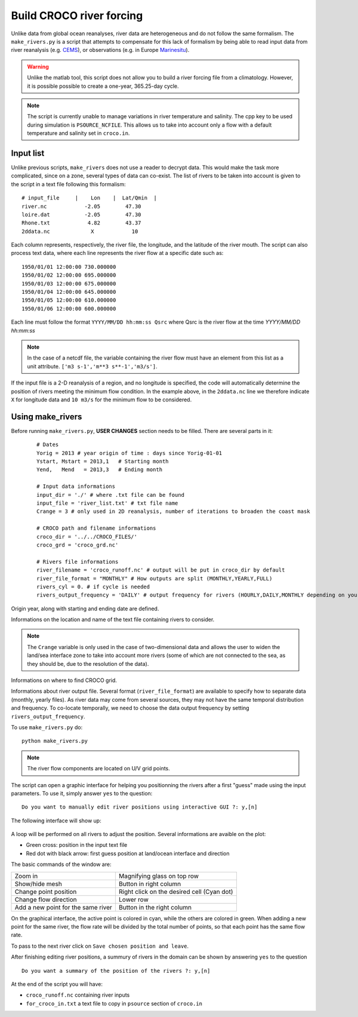 Build CROCO river forcing
-------------------------

Unlike data from global ocean reanalyses, river data are heterogeneous and do not follow the same formalism. 
The ``make_rivers.py`` is a script that attempts to compensate for this lack 
of formalism by being able to read input data from river reanalysis 
(e.g. `CEMS <https://cds.climate.copernicus.eu/cdsapp#!/dataset/cems-glofas-historical?tab=overview>`_),
or observations (e.g. in Europe `Marinesitu <https://marineinsitu.eu/dashboard/>`_).

.. warning::

    Unlike the matlab tool, this script does not allow you to build a river 
    forcing file from a climatology. However, it is possible possible to 
    create a one-year, 365.25-day cycle.

.. note::

    The script is currently unable to manage variations in river temperature 
    and salinity. The cpp key to be used during simulation is 
    ``PSOURCE_NCFILE``. This allows us to take into account only a flow with a 
    default temperature and salinity set in ``croco.in``. 

Input list
^^^^^^^^^^

Unlike previous scripts, ``make_rivers`` does not use a reader to decrypt 
data. This would make the task more complicated, since on a zone, several 
types of data can co-exist. The list of rivers to be taken into account is 
given to the script in a text file following this formalism:
::

  # input_file     |    Lon    |  Lat/Qmin  |
  river.nc            -2.05        47.30
  loire.dat           -2.05        47.30
  Rhone.txt            4.82        43.37
  2ddata.nc             X            10
  
Each column represents, respectively, the river file, the longitude, and the 
latitude of the river mouth. 
The script can also process text data, where each line represents the river flow at a specific date such as::

  1950/01/01 12:00:00 730.000000
  1950/01/02 12:00:00 695.000000
  1950/01/03 12:00:00 675.000000
  1950/01/04 12:00:00 645.000000
  1950/01/05 12:00:00 610.000000
  1950/01/06 12:00:00 600.000000

Each line must follow the format ``YYYY/MM/DD hh:mm:ss Qsrc`` where Qsrc is 
the river flow at the time `YYYY/MM/DD hh:mm:ss`

.. note:: 

    In the case of a netcdf file, the variable containing the river flow must 
    have an element from this list as a unit attribute.
    ``['m3 s-1','m**3 s**-1','m3/s']``.

If the input file is a 2-D reanalysis of a region, and no longitude is 
specified, the code will automatically determine the position of rivers 
meeting the minimum flow condition. In the example above, in the ``2ddata.nc`` line 
we therefore indicate ``X`` for longitude data and ``10 m3/s`` for the 
minimum flow to be considered.

Using make_rivers
^^^^^^^^^^^^^^^^^

Before running ``make_rivers.py``, **USER CHANGES** section needs to be filled. 
There are several parts in it:

  ::

    # Dates
    Yorig = 2013 # year origin of time : days since Yorig-01-01
    Ystart, Mstart = 2013,1   # Starting month
    Yend,   Mend   = 2013,3   # Ending month
  
    # Input data informations
    input_dir = './' # where .txt file can be found
    input_file = 'river_list.txt' # txt file name
    Crange = 3 # only used in 2D reanalysis, number of iterations to broaden the coast mask
  
    # CROCO path and filename informations
    croco_dir = '../../CROCO_FILES/'
    croco_grd = 'croco_grd.nc'
  
    # Rivers file informations
    river_filename = 'croco_runoff.nc' # output will be put in croco_dir by default
    river_file_format = "MONTHLY" # How outputs are split (MONTHLY,YEARLY,FULL)
    rivers_cyl = 0. # if cycle is needed
    rivers_output_frequency = 'DAILY' # output frequency for rivers (HOURLY,DAILY,MONTHLY depending on your data)
  
Origin year, along with starting and ending date are defined.

Informations on the location and name of the text file containing rivers to 
consider.

.. note::

    The ``Crange`` variable is only used in the case of two-dimensional data and allows the user to widen the land/sea interface zone to take into account more rivers (some of which are not connected to the sea, as they should be, due to the resolution of the data).

Informations on where to find CROCO grid.

Informations about river output file. Several format (``river_file_format``) 
are available to specify how to separate data (monthly, yearly files). As river
data may come from several sources, they may not have the same temporal 
distribution and frequency. To co-locate temporally, we need to choose the 
data output frequency by setting ``rivers_output_frequency``.


To use ``make_rivers.py`` do:
::

  python make_rivers.py

.. note:: 

    The river flow components are located on U/V grid points.

The script can open a graphic interface for helping you positionning the rivers after a first 
"guess" made using the input parameters. To use it, simply answer ``yes`` to the question:
::

  Do you want to manually edit river positions using interactive GUI ?: y,[n]

The following interface will show up: 

.. figure:: figures/river_positioning.png
    :scale: 60 %



A loop will be performed on all rivers to adjust the position. Several 
informations are avaible on the plot:

* Green cross: position in the input text file
* Red dot with black arrow: first guess position at land/ocean interface and direction

The basic commands of the window are:

.. list-table::

  * - Zoom in 
    - Magnifying glass on top row
  * - Show/hide mesh
    - Button in right column
  * - Change point position 
    - Right click on the desired cell (Cyan dot)
  * - Change flow direction
    - Lower row
  * - Add a new point for the same river
    - Button in the right column

On the graphical interface, the active point is colored in cyan, while the others 
are colored in green. When adding a new point for the same river, the flow rate 
will be divided by the total number of points, so that each point has the same 
flow rate.

To pass to the next river click on ``Save chosen position and leave``.

After finishing editing river positions, a summury of rivers in the domain can 
be shown by answering ``yes`` to the question 
::
    
    Do you want a summary of the position of the rivers ?: y,[n]

At the end of the script you will have:

* ``croco_runoff.nc`` containing river inputs
* ``for_croco_in.txt`` a text file to copy in ``psource`` section of ``croco.in``
